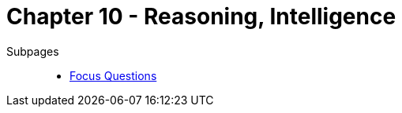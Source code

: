= Chapter 10 - Reasoning, Intelligence

Subpages::

* link:focus_questions.html[Focus Questions]

// availability bias => link to phenomena
// confirmation bias => link to phenomena
// predictable-world bias

